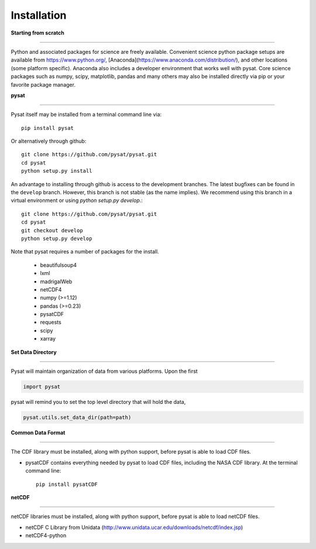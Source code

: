 
Installation
============

**Starting from scratch**

----

Python and associated packages for science are freely available. Convenient science python package setups are available from https://www.python.org/, [Anaconda](https://www.anaconda.com/distribution/), and other locations (some platform specific). Anaconda also includes a developer environment that works well with pysat. Core science packages such as numpy, scipy, matplotlib, pandas and many others may also be installed directly via pip or your favorite package manager.


**pysat**

----

Pysat itself may be installed from a terminal command line via::

   pip install pysat

Or alternatively through github::

   git clone https://github.com/pysat/pysat.git
   cd pysat
   python setup.py install

An advantage to installing through github is access to the development branches.  The latest bugfixes can be found in the ``develop`` branch.   However, this branch is not stable (as the name implies). We recommend using this branch in a virtual environment or using `python setup.py develop`.::

   git clone https://github.com/pysat/pysat.git
   cd pysat
   git checkout develop
   python setup.py develop


Note that pysat requires a number of packages for the install.

    * beautifulsoup4
    * lxml
    * madrigalWeb
    * netCDF4
    * numpy (>=1.12)
    * pandas (>=0.23)
    * pysatCDF
    * requests
    * scipy
    * xarray


**Set Data Directory**

----

Pysat will maintain organization of data from various platforms. Upon the first

.. code:: python

   import pysat

pysat will remind you to set the top level directory that will hold the data,

.. code:: python

   pysat.utils.set_data_dir(path=path)


**Common Data Format**

----

The CDF library must be installed, along with python support, before pysat is able to load CDF files.

- pysatCDF contains everything needed by pysat to load CDF files, including the NASA CDF library. At the terminal command line::

   pip install pysatCDF


**netCDF**

----

netCDF libraries must be installed, along with python support, before pysat is able to load netCDF files.

- netCDF C Library from Unidata (http://www.unidata.ucar.edu/downloads/netcdf/index.jsp)
- netCDF4-python
